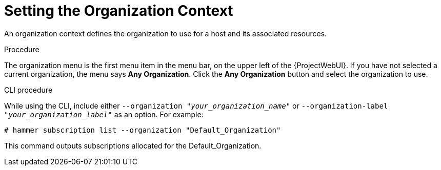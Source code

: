 [id="Setting_the_Organization_Context_{context}"]
= Setting the Organization Context

An organization context defines the organization to use for a host and its associated resources.

.Procedure

The organization menu is the first menu item in the menu bar, on the upper left of the {ProjectWebUI}.
If you have not selected a current organization, the menu says *Any Organization*.
Click the *Any Organization* button and select the organization to use.

.CLI procedure

While using the CLI, include either `--organization "_your_organization_name_"` or `--organization-label "_your_organization_label_"` as an option.
For example:

[subs="+quotes"]
----
# hammer subscription list --organization "Default_Organization"
----

This command outputs subscriptions allocated for the Default_Organization.
